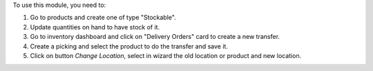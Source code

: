 To use this module, you need to:

#. Go to products and create one of type "Stockable".
#. Update quantities on hand to have stock of it.
#. Go to inventory dashboard and click on "Delivery Orders" card to create a new
   transfer.
#. Create a picking and select the product to do the transfer and save it.
#. Click on button *Change Location*, select in wizard the old location or product and
   new location.
